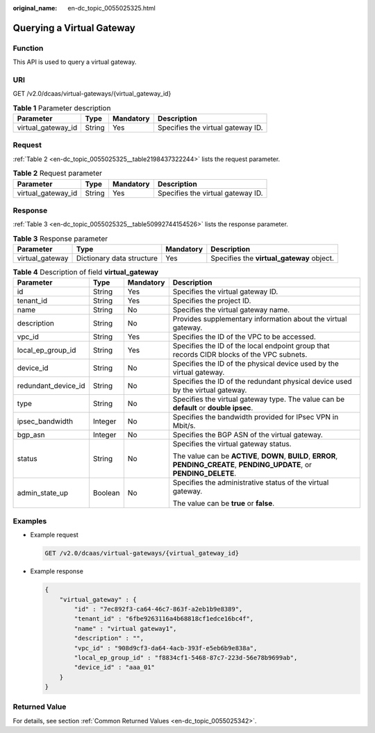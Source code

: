 :original_name: en-dc_topic_0055025325.html

.. _en-dc_topic_0055025325:

Querying a Virtual Gateway
==========================

Function
--------

This API is used to query a virtual gateway.

URI
---

GET /v2.0/dcaas/virtual-gateways/{virtual_gateway_id}

.. table:: **Table 1** Parameter description

   ================== ====== ========= =================================
   Parameter          Type   Mandatory Description
   ================== ====== ========= =================================
   virtual_gateway_id String Yes       Specifies the virtual gateway ID.
   ================== ====== ========= =================================

Request
-------

:ref:`Table 2 <en-dc_topic_0055025325__table2198437322244>` lists the request parameter.

.. _en-dc_topic_0055025325__table2198437322244:

.. table:: **Table 2** Request parameter

   ================== ====== ========= =================================
   Parameter          Type   Mandatory Description
   ================== ====== ========= =================================
   virtual_gateway_id String Yes       Specifies the virtual gateway ID.
   ================== ====== ========= =================================

Response
--------

:ref:`Table 3 <en-dc_topic_0055025325__table50992744154526>` lists the response parameter.

.. _en-dc_topic_0055025325__table50992744154526:

.. table:: **Table 3** Response parameter

   +-----------------+---------------------------+-----------+-------------------------------------------+
   | Parameter       | Type                      | Mandatory | Description                               |
   +=================+===========================+===========+===========================================+
   | virtual_gateway | Dictionary data structure | Yes       | Specifies the **virtual_gateway** object. |
   +-----------------+---------------------------+-----------+-------------------------------------------+

.. table:: **Table 4** Description of field **virtual_gateway**

   +---------------------+-----------------+-----------------+-----------------------------------------------------------------------------------------------------------------------------+
   | Parameter           | Type            | Mandatory       | Description                                                                                                                 |
   +=====================+=================+=================+=============================================================================================================================+
   | id                  | String          | Yes             | Specifies the virtual gateway ID.                                                                                           |
   +---------------------+-----------------+-----------------+-----------------------------------------------------------------------------------------------------------------------------+
   | tenant_id           | String          | Yes             | Specifies the project ID.                                                                                                   |
   +---------------------+-----------------+-----------------+-----------------------------------------------------------------------------------------------------------------------------+
   | name                | String          | No              | Specifies the virtual gateway name.                                                                                         |
   +---------------------+-----------------+-----------------+-----------------------------------------------------------------------------------------------------------------------------+
   | description         | String          | No              | Provides supplementary information about the virtual gateway.                                                               |
   +---------------------+-----------------+-----------------+-----------------------------------------------------------------------------------------------------------------------------+
   | vpc_id              | String          | Yes             | Specifies the ID of the VPC to be accessed.                                                                                 |
   +---------------------+-----------------+-----------------+-----------------------------------------------------------------------------------------------------------------------------+
   | local_ep_group_id   | String          | Yes             | Specifies the ID of the local endpoint group that records CIDR blocks of the VPC subnets.                                   |
   +---------------------+-----------------+-----------------+-----------------------------------------------------------------------------------------------------------------------------+
   | device_id           | String          | No              | Specifies the ID of the physical device used by the virtual gateway.                                                        |
   +---------------------+-----------------+-----------------+-----------------------------------------------------------------------------------------------------------------------------+
   | redundant_device_id | String          | No              | Specifies the ID of the redundant physical device used by the virtual gateway.                                              |
   +---------------------+-----------------+-----------------+-----------------------------------------------------------------------------------------------------------------------------+
   | type                | String          | No              | Specifies the virtual gateway type. The value can be **default** or **double ipsec**.                                       |
   +---------------------+-----------------+-----------------+-----------------------------------------------------------------------------------------------------------------------------+
   | ipsec_bandwidth     | Integer         | No              | Specifies the bandwidth provided for IPsec VPN in Mbit/s.                                                                   |
   +---------------------+-----------------+-----------------+-----------------------------------------------------------------------------------------------------------------------------+
   | bgp_asn             | Integer         | No              | Specifies the BGP ASN of the virtual gateway.                                                                               |
   +---------------------+-----------------+-----------------+-----------------------------------------------------------------------------------------------------------------------------+
   | status              | String          | No              | Specifies the virtual gateway status.                                                                                       |
   |                     |                 |                 |                                                                                                                             |
   |                     |                 |                 | The value can be **ACTIVE**, **DOWN**, **BUILD**, **ERROR**, **PENDING_CREATE**, **PENDING_UPDATE**, or **PENDING_DELETE**. |
   +---------------------+-----------------+-----------------+-----------------------------------------------------------------------------------------------------------------------------+
   | admin_state_up      | Boolean         | No              | Specifies the administrative status of the virtual gateway.                                                                 |
   |                     |                 |                 |                                                                                                                             |
   |                     |                 |                 | The value can be **true** or **false**.                                                                                     |
   +---------------------+-----------------+-----------------+-----------------------------------------------------------------------------------------------------------------------------+

Examples
--------

-  Example request

   .. code-block:: text

      GET /v2.0/dcaas/virtual-gateways/{virtual_gateway_id}

-  Example response

   .. code-block::

      {
          "virtual_gateway" : {
              "id" : "7ec892f3-ca64-46c7-863f-a2eb1b9e8389",
              "tenant_id" : "6fbe9263116a4b68818cf1edce16bc4f",
              "name" : "virtual gateway1",
              "description" : "",
              "vpc_id" : "908d9cf3-da64-4acb-393f-e5eb6b9e838a",
              "local_ep_group_id" : "f8834cf1-5468-87c7-223d-56e78b9699ab",
              "device_id" : "aaa_01"
          }
      }

Returned Value
--------------

For details, see section :ref:`Common Returned Values <en-dc_topic_0055025342>`.
